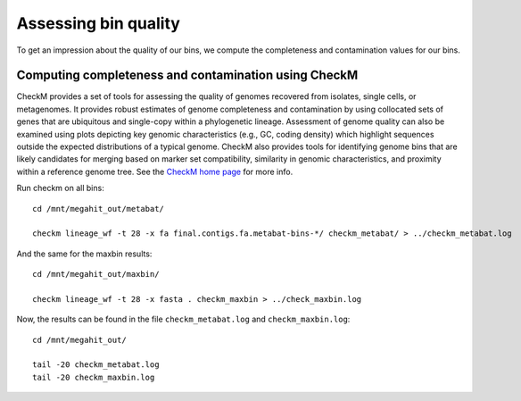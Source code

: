 Assessing bin quality
===============

To get an impression about the quality of our bins, we compute the completeness and contamination values for our bins. 

Computing completeness and contamination using CheckM
^^^^^^^^^^^^^^^^^^^^^^^^^^^^^^^^^^^^^^

CheckM provides a set of tools for assessing the quality of genomes recovered from isolates, single cells, or metagenomes. It provides robust estimates of genome completeness and contamination by using collocated sets of genes that are ubiquitous and single-copy within a phylogenetic lineage. Assessment of genome quality can also be examined using plots depicting key genomic characteristics (e.g., GC, coding density) which highlight sequences outside the expected distributions of a typical genome. CheckM also provides tools for identifying genome bins that are likely candidates for merging based on marker set compatibility, similarity in genomic characteristics, and proximity within a reference genome tree.
See the `CheckM home page <https://ecogenomics.github.io/CheckM/>`_ for more info.

Run checkm on all bins::

  cd /mnt/megahit_out/metabat/

  checkm lineage_wf -t 28 -x fa final.contigs.fa.metabat-bins-*/ checkm_metabat/ > ../checkm_metabat.log



And the same for the maxbin results::

  cd /mnt/megahit_out/maxbin/

  checkm lineage_wf -t 28 -x fasta . checkm_maxbin > ../check_maxbin.log  


Now, the results can be found in the file ``checkm_metabat.log`` and ``checkm_maxbin.log``::

  cd /mnt/megahit_out/

  tail -20 checkm_metabat.log
  tail -20 checkm_maxbin.log



